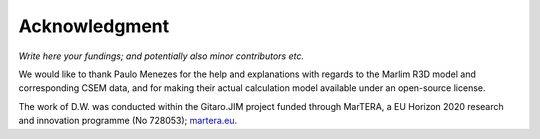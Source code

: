 Acknowledgment
##############

*Write here your fundings; and potentially also minor contributors etc.*

We would like to thank Paulo Menezes for the help and explanations with regards
to the Marlim R3D model and corresponding CSEM data, and for making their
actual calculation model available under an open-source license.

The work of D.W. was conducted within the Gitaro.JIM project funded through
MarTERA, a EU Horizon 2020 research and innovation programme (No 728053);
`martera.eu <https://www.martera.eu>`_.

